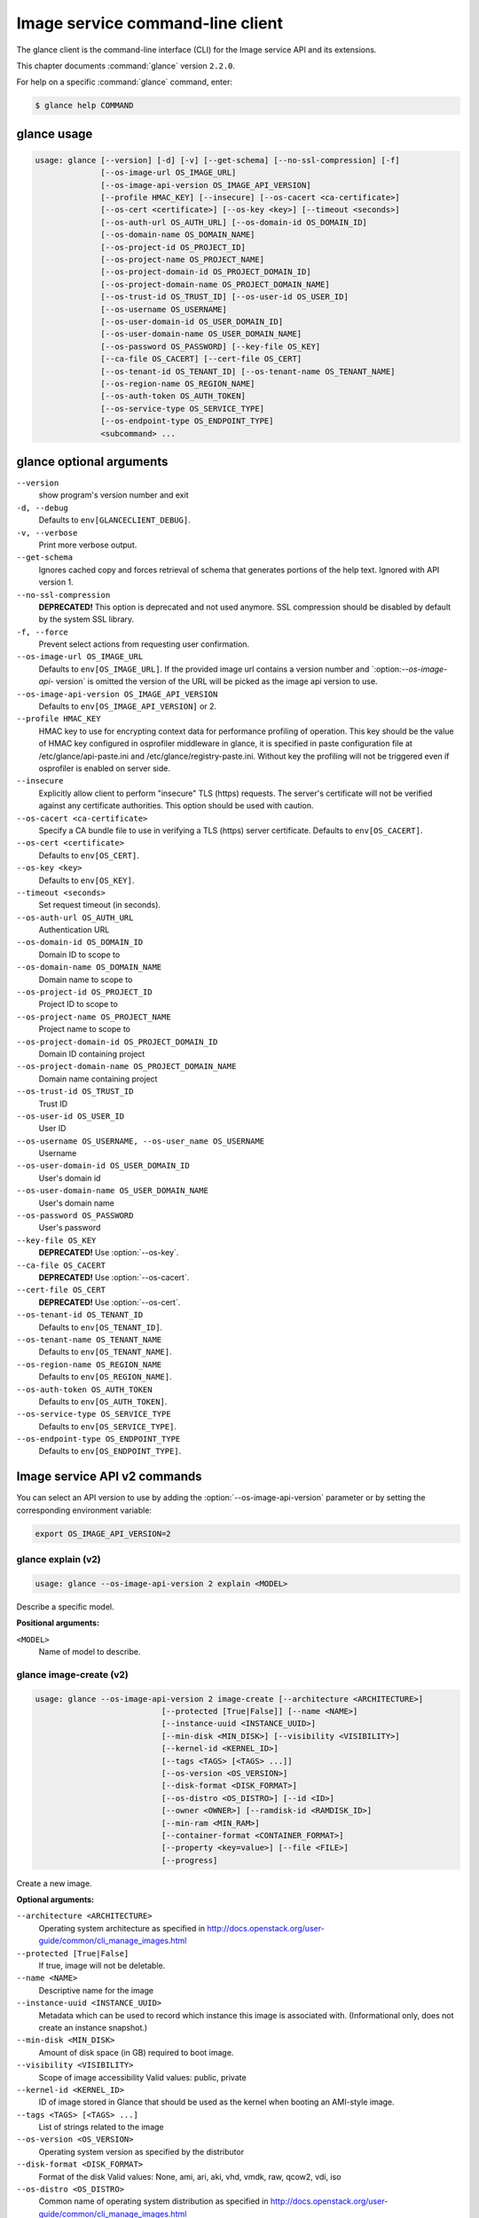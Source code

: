 .. ##  WARNING  #####################################
.. This file is tool-generated. Do not edit manually.
.. ##################################################

=================================
Image service command-line client
=================================

The glance client is the command-line interface (CLI) for
the Image service API and its extensions.

This chapter documents :command:`glance` version ``2.2.0``.

For help on a specific :command:`glance` command, enter:

.. code-block:: console

   $ glance help COMMAND

.. _glance_command_usage:

glance usage
~~~~~~~~~~~~

.. code-block:: console

   usage: glance [--version] [-d] [-v] [--get-schema] [--no-ssl-compression] [-f]
                 [--os-image-url OS_IMAGE_URL]
                 [--os-image-api-version OS_IMAGE_API_VERSION]
                 [--profile HMAC_KEY] [--insecure] [--os-cacert <ca-certificate>]
                 [--os-cert <certificate>] [--os-key <key>] [--timeout <seconds>]
                 [--os-auth-url OS_AUTH_URL] [--os-domain-id OS_DOMAIN_ID]
                 [--os-domain-name OS_DOMAIN_NAME]
                 [--os-project-id OS_PROJECT_ID]
                 [--os-project-name OS_PROJECT_NAME]
                 [--os-project-domain-id OS_PROJECT_DOMAIN_ID]
                 [--os-project-domain-name OS_PROJECT_DOMAIN_NAME]
                 [--os-trust-id OS_TRUST_ID] [--os-user-id OS_USER_ID]
                 [--os-username OS_USERNAME]
                 [--os-user-domain-id OS_USER_DOMAIN_ID]
                 [--os-user-domain-name OS_USER_DOMAIN_NAME]
                 [--os-password OS_PASSWORD] [--key-file OS_KEY]
                 [--ca-file OS_CACERT] [--cert-file OS_CERT]
                 [--os-tenant-id OS_TENANT_ID] [--os-tenant-name OS_TENANT_NAME]
                 [--os-region-name OS_REGION_NAME]
                 [--os-auth-token OS_AUTH_TOKEN]
                 [--os-service-type OS_SERVICE_TYPE]
                 [--os-endpoint-type OS_ENDPOINT_TYPE]
                 <subcommand> ...

.. _glance_command_options:

glance optional arguments
~~~~~~~~~~~~~~~~~~~~~~~~~

``--version``
  show program's version number and exit

``-d, --debug``
  Defaults to ``env[GLANCECLIENT_DEBUG]``.

``-v, --verbose``
  Print more verbose output.

``--get-schema``
  Ignores cached copy and forces retrieval of schema
  that generates portions of the help text. Ignored with
  API version 1.

``--no-ssl-compression``
  **DEPRECATED!** This option is deprecated and not used
  anymore. SSL compression should be disabled by default
  by the system SSL library.

``-f, --force``
  Prevent select actions from requesting user
  confirmation.

``--os-image-url OS_IMAGE_URL``
  Defaults to ``env[OS_IMAGE_URL]``. If the provided image
  url contains a version number and \`:option:`--os-image-api-`
  version\` is omitted the version of the URL will be
  picked as the image api version to use.

``--os-image-api-version OS_IMAGE_API_VERSION``
  Defaults to ``env[OS_IMAGE_API_VERSION]`` or 2.

``--profile HMAC_KEY``
  HMAC key to use for encrypting context data for
  performance profiling of operation. This key should be
  the value of HMAC key configured in osprofiler
  middleware in glance, it is specified in paste
  configuration file at /etc/glance/api-paste.ini and
  /etc/glance/registry-paste.ini. Without key the
  profiling will not be triggered even if osprofiler is
  enabled on server side.

``--insecure``
  Explicitly allow client to perform "insecure" TLS
  (https) requests. The server's certificate will not be
  verified against any certificate authorities. This
  option should be used with caution.

``--os-cacert <ca-certificate>``
  Specify a CA bundle file to use in verifying a TLS
  (https) server certificate. Defaults to
  ``env[OS_CACERT]``.

``--os-cert <certificate>``
  Defaults to ``env[OS_CERT]``.

``--os-key <key>``
  Defaults to ``env[OS_KEY]``.

``--timeout <seconds>``
  Set request timeout (in seconds).

``--os-auth-url OS_AUTH_URL``
  Authentication URL

``--os-domain-id OS_DOMAIN_ID``
  Domain ID to scope to

``--os-domain-name OS_DOMAIN_NAME``
  Domain name to scope to

``--os-project-id OS_PROJECT_ID``
  Project ID to scope to

``--os-project-name OS_PROJECT_NAME``
  Project name to scope to

``--os-project-domain-id OS_PROJECT_DOMAIN_ID``
  Domain ID containing project

``--os-project-domain-name OS_PROJECT_DOMAIN_NAME``
  Domain name containing project

``--os-trust-id OS_TRUST_ID``
  Trust ID

``--os-user-id OS_USER_ID``
  User ID

``--os-username OS_USERNAME, --os-user_name OS_USERNAME``
  Username

``--os-user-domain-id OS_USER_DOMAIN_ID``
  User's domain id

``--os-user-domain-name OS_USER_DOMAIN_NAME``
  User's domain name

``--os-password OS_PASSWORD``
  User's password

``--key-file OS_KEY``
  **DEPRECATED!** Use :option:`--os-key`.

``--ca-file OS_CACERT``
  **DEPRECATED!** Use :option:`--os-cacert`.

``--cert-file OS_CERT``
  **DEPRECATED!** Use :option:`--os-cert`.

``--os-tenant-id OS_TENANT_ID``
  Defaults to ``env[OS_TENANT_ID]``.

``--os-tenant-name OS_TENANT_NAME``
  Defaults to ``env[OS_TENANT_NAME]``.

``--os-region-name OS_REGION_NAME``
  Defaults to ``env[OS_REGION_NAME]``.

``--os-auth-token OS_AUTH_TOKEN``
  Defaults to ``env[OS_AUTH_TOKEN]``.

``--os-service-type OS_SERVICE_TYPE``
  Defaults to ``env[OS_SERVICE_TYPE]``.

``--os-endpoint-type OS_ENDPOINT_TYPE``
  Defaults to ``env[OS_ENDPOINT_TYPE]``.

Image service API v2 commands
~~~~~~~~~~~~~~~~~~~~~~~~~~~~~

You can select an API version to use by adding the
:option:`--os-image-api-version` parameter or by
setting the corresponding environment variable:

.. code-block:: console

   export OS_IMAGE_API_VERSION=2

.. _glance_explain_v2:

glance explain (v2)
-------------------

.. code-block:: console

   usage: glance --os-image-api-version 2 explain <MODEL>

Describe a specific model.

**Positional arguments:**

``<MODEL>``
  Name of model to describe.

.. _glance_image-create_v2:

glance image-create (v2)
------------------------

.. code-block:: console

   usage: glance --os-image-api-version 2 image-create [--architecture <ARCHITECTURE>]
                              [--protected [True|False]] [--name <NAME>]
                              [--instance-uuid <INSTANCE_UUID>]
                              [--min-disk <MIN_DISK>] [--visibility <VISIBILITY>]
                              [--kernel-id <KERNEL_ID>]
                              [--tags <TAGS> [<TAGS> ...]]
                              [--os-version <OS_VERSION>]
                              [--disk-format <DISK_FORMAT>]
                              [--os-distro <OS_DISTRO>] [--id <ID>]
                              [--owner <OWNER>] [--ramdisk-id <RAMDISK_ID>]
                              [--min-ram <MIN_RAM>]
                              [--container-format <CONTAINER_FORMAT>]
                              [--property <key=value>] [--file <FILE>]
                              [--progress]

Create a new image.

**Optional arguments:**

``--architecture <ARCHITECTURE>``
  Operating system architecture as specified in
  http://docs.openstack.org/user-guide/common/cli_manage_images.html

``--protected [True|False]``
  If true, image will not be deletable.

``--name <NAME>``
  Descriptive name for the image

``--instance-uuid <INSTANCE_UUID>``
  Metadata which can be used to record which instance
  this image is associated with. (Informational only,
  does not create an instance snapshot.)

``--min-disk <MIN_DISK>``
  Amount of disk space (in GB) required to boot image.

``--visibility <VISIBILITY>``
  Scope of image accessibility Valid values: public,
  private

``--kernel-id <KERNEL_ID>``
  ID of image stored in Glance that should be used as
  the kernel when booting an AMI-style image.

``--tags <TAGS> [<TAGS> ...]``
  List of strings related to the image

``--os-version <OS_VERSION>``
  Operating system version as specified by the
  distributor

``--disk-format <DISK_FORMAT>``
  Format of the disk Valid values: None, ami, ari, aki,
  vhd, vmdk, raw, qcow2, vdi, iso

``--os-distro <OS_DISTRO>``
  Common name of operating system distribution as
  specified
  in
  http://docs.openstack.org/user-guide/common/cli_manage_images.html

``--id <ID>``
  An identifier for the image

``--owner <OWNER>``
  Owner of the image

``--ramdisk-id <RAMDISK_ID>``
  ID of image stored in Glance that should be used as
  the ramdisk when booting an AMI-style image.

``--min-ram <MIN_RAM>``
  Amount of ram (in MB) required to boot image.

``--container-format <CONTAINER_FORMAT>``
  Format of the container Valid values: None, ami, ari,
  aki, bare, ovf, ova, docker

``--property <key=value>``
  Arbitrary property to associate with image. May be
  used multiple times.

``--file <FILE>``
  Local file that contains disk image to be uploaded
  during creation. Alternatively, the image data can be
  passed to the client via stdin.

``--progress``
  Show upload progress bar.

.. _glance_image-deactivate_v2:

glance image-deactivate (v2)
----------------------------

.. code-block:: console

   usage: glance --os-image-api-version 2 image-deactivate <IMAGE_ID>

Deactivate specified image.

**Positional arguments:**

``<IMAGE_ID>``
  ID of image to deactivate.

.. _glance_image-delete_v2:

glance image-delete (v2)
------------------------

.. code-block:: console

   usage: glance --os-image-api-version 2 image-delete <IMAGE_ID> [<IMAGE_ID> ...]

Delete specified image.

**Positional arguments:**

``<IMAGE_ID>``
  ID of image(s) to delete.

.. _glance_image-download_v2:

glance image-download (v2)
--------------------------

.. code-block:: console

   usage: glance --os-image-api-version 2 image-download [--file <FILE>] [--progress] <IMAGE_ID>

Download a specific image.

**Positional arguments:**

``<IMAGE_ID>``
  ID of image to download.

**Optional arguments:**

``--file <FILE>``
  Local file to save downloaded image data to. If this is not
  specified and there is no redirection the image data will not
  be saved.

``--progress``
  Show download progress bar.

.. _glance_image-list_v2:

glance image-list (v2)
----------------------

.. code-block:: console

   usage: glance --os-image-api-version 2 image-list [--limit <LIMIT>] [--page-size <SIZE>]
                            [--visibility <VISIBILITY>]
                            [--member-status <MEMBER_STATUS>] [--owner <OWNER>]
                            [--property-filter <KEY=VALUE>]
                            [--checksum <CHECKSUM>] [--tag <TAG>]
                            [--sort-key {name,status,container_format,disk_format,size,id,created_at,updated_at}]
                            [--sort-dir {asc,desc}] [--sort <key>[:<direction>]]

List images you can access.

**Optional arguments:**

``--limit <LIMIT>``
  Maximum number of images to get.

``--page-size <SIZE>``
  Number of images to request in each paginated request.

``--visibility <VISIBILITY>``
  The visibility of the images to display.

``--member-status <MEMBER_STATUS>``
  The status of images to display.

``--owner <OWNER>``
  Display images owned by <OWNER>.

``--property-filter <KEY=VALUE>``
  Filter images by a user-defined image property.

``--checksum <CHECKSUM>``
  Displays images that match the checksum.

``--tag <TAG>``
  Filter images by a user-defined tag.

``--sort-key {name,status,container_format,disk_format,size,id,created_at,updated_at}``
  Sort image list by specified fields. May be used
  multiple times.

``--sort-dir {asc,desc}``
  Sort image list in specified directions.

``--sort <key>[:<direction>]``
  Comma-separated list of sort keys and directions in
  the form of <key>[:<asc|desc>]. Valid keys: name,
  status, container_format, disk_format, size, id,
  created_at, updated_at. OPTIONAL.

.. _glance_image-reactivate_v2:

glance image-reactivate (v2)
----------------------------

.. code-block:: console

   usage: glance --os-image-api-version 2 image-reactivate <IMAGE_ID>

Reactivate specified image.

**Positional arguments:**

``<IMAGE_ID>``
  ID of image to reactivate.

.. _glance_image-show_v2:

glance image-show (v2)
----------------------

.. code-block:: console

   usage: glance --os-image-api-version 2 image-show [--human-readable] [--max-column-width <integer>]
                            <IMAGE_ID>

Describe a specific image.

**Positional arguments:**

``<IMAGE_ID>``
  ID of image to describe.

**Optional arguments:**

``--human-readable``
  Print image size in a human-friendly format.

``--max-column-width <integer>``
  The max column width of the printed table.

.. _glance_image-tag-delete_v2:

glance image-tag-delete (v2)
----------------------------

.. code-block:: console

   usage: glance --os-image-api-version 2 image-tag-delete <IMAGE_ID> <TAG_VALUE>

Delete the tag associated with the given image.

**Positional arguments:**

``<IMAGE_ID>``
  ID of the image from which to delete tag.

``<TAG_VALUE>``
  Value of the tag.

.. _glance_image-tag-update_v2:

glance image-tag-update (v2)
----------------------------

.. code-block:: console

   usage: glance --os-image-api-version 2 image-tag-update <IMAGE_ID> <TAG_VALUE>

Update an image with the given tag.

**Positional arguments:**

``<IMAGE_ID>``
  Image to be updated with the given tag.

``<TAG_VALUE>``
  Value of the tag.

.. _glance_image-update_v2:

glance image-update (v2)
------------------------

.. code-block:: console

   usage: glance --os-image-api-version 2 image-update [--architecture <ARCHITECTURE>]
                              [--protected [True|False]] [--name <NAME>]
                              [--instance-uuid <INSTANCE_UUID>]
                              [--min-disk <MIN_DISK>] [--visibility <VISIBILITY>]
                              [--kernel-id <KERNEL_ID>]
                              [--os-version <OS_VERSION>]
                              [--disk-format <DISK_FORMAT>]
                              [--os-distro <OS_DISTRO>] [--owner <OWNER>]
                              [--ramdisk-id <RAMDISK_ID>] [--min-ram <MIN_RAM>]
                              [--container-format <CONTAINER_FORMAT>]
                              [--property <key=value>] [--remove-property key]
                              <IMAGE_ID>

Update an existing image.

**Positional arguments:**

``<IMAGE_ID>``
  ID of image to update.

**Optional arguments:**

``--architecture <ARCHITECTURE>``
  Operating system architecture as specified in
  http://docs.openstack.org/user-guide/common/cli_manage_images.html

``--protected [True|False]``
  If true, image will not be deletable.

``--name <NAME>``
  Descriptive name for the image

``--instance-uuid <INSTANCE_UUID>``
  Metadata which can be used to record which instance
  this image is associated with. (Informational only,
  does not create an instance snapshot.)

``--min-disk <MIN_DISK>``
  Amount of disk space (in GB) required to boot image.

``--visibility <VISIBILITY>``
  Scope of image accessibility Valid values: public,
  private

``--kernel-id <KERNEL_ID>``
  ID of image stored in Glance that should be used as
  the kernel when booting an AMI-style image.

``--os-version <OS_VERSION>``
  Operating system version as specified by the
  distributor

``--disk-format <DISK_FORMAT>``
  Format of the disk Valid values: None, ami, ari, aki,
  vhd, vmdk, raw, qcow2, vdi, iso

``--os-distro <OS_DISTRO>``
  Common name of operating system distribution as
  specified
  in
  http://docs.openstack.org/user-guide/common/cli_manage_images.html

``--owner <OWNER>``
  Owner of the image

``--ramdisk-id <RAMDISK_ID>``
  ID of image stored in Glance that should be used as
  the ramdisk when booting an AMI-style image.

``--min-ram <MIN_RAM>``
  Amount of ram (in MB) required to boot image.

``--container-format <CONTAINER_FORMAT>``
  Format of the container Valid values: None, ami, ari,
  aki, bare, ovf, ova, docker

``--property <key=value>``
  Arbitrary property to associate with image. May be
  used multiple times.

``--remove-property``
  key
  Name of arbitrary property to remove from the image.

.. _glance_image-upload_v2:

glance image-upload (v2)
------------------------

.. code-block:: console

   usage: glance --os-image-api-version 2 image-upload [--file <FILE>] [--size <IMAGE_SIZE>] [--progress]
                              <IMAGE_ID>

Upload data for a specific image.

**Positional arguments:**

``<IMAGE_ID>``
  ID of image to upload data to.

**Optional arguments:**

``--file <FILE>``
  Local file that contains disk image to be uploaded.
  Alternatively, images can be passed to the client via
  stdin.

``--size <IMAGE_SIZE>``
  Size in bytes of image to be uploaded. Default is to
  get size from provided data object but this is
  supported in case where size cannot be inferred.

``--progress``
  Show upload progress bar.

.. _glance_location-add_v2:

glance location-add (v2)
------------------------

.. code-block:: console

   usage: glance --os-image-api-version 2 location-add --url <URL> [--metadata <STRING>] <IMAGE_ID>

Add a location (and related metadata) to an image.

**Positional arguments:**

``<IMAGE_ID>``
  ID of image to which the location is to be added.

**Optional arguments:**

``--url <URL>``
  URL of location to add.

``--metadata <STRING>``
  Metadata associated with the location. Must be a valid
  JSON object (default: {})

.. _glance_location-delete_v2:

glance location-delete (v2)
---------------------------

.. code-block:: console

   usage: glance --os-image-api-version 2 location-delete --url <URL> <IMAGE_ID>

Remove locations (and related metadata) from an image.

**Positional arguments:**

``<IMAGE_ID>``
  ID of image whose locations are to be removed.

**Optional arguments:**

``--url <URL>``
  URL of location to remove. May be used multiple times.

.. _glance_location-update_v2:

glance location-update (v2)
---------------------------

.. code-block:: console

   usage: glance --os-image-api-version 2 location-update --url <URL> [--metadata <STRING>] <IMAGE_ID>

Update metadata of an image's location.

**Positional arguments:**

``<IMAGE_ID>``
  ID of image whose location is to be updated.

**Optional arguments:**

``--url <URL>``
  URL of location to update.

``--metadata <STRING>``
  Metadata associated with the location. Must be a valid
  JSON object (default: {})

.. _glance_md-namespace-create_v2:

glance md-namespace-create (v2)
-------------------------------

.. code-block:: console

   usage: glance --os-image-api-version 2 md-namespace-create [--schema <SCHEMA>]
                                     [--created-at <CREATED_AT>]
                                     [--resource-type-associations <RESOURCE_TYPE_ASSOCIATIONS> [<RESOURCE_TYPE_ASSOCIATIONS> ...]]
                                     [--protected [True|False]] [--self <SELF>]
                                     [--display-name <DISPLAY_NAME>]
                                     [--owner <OWNER>]
                                     [--visibility <VISIBILITY>]
                                     [--updated-at <UPDATED_AT>]
                                     [--description <DESCRIPTION>]
                                     <NAMESPACE>

Create a new metadata definitions namespace.

**Positional arguments:**

``<NAMESPACE>``
  Name of the namespace.

**Optional arguments:**

``--schema <SCHEMA>``

``--created-at <CREATED_AT>``
  Date and time of namespace creation.

``--resource-type-associations <RESOURCE_TYPE_ASSOCIATIONS> [...]``

``--protected [True|False]``
  If true, namespace will not be deletable.

``--self <SELF>``

``--display-name <DISPLAY_NAME>``
  The user friendly name for the namespace. Used by UI
  if available.

``--owner <OWNER>``
  Owner of the namespace.

``--visibility <VISIBILITY>``
  Scope of namespace accessibility. Valid values:
  public, private

``--updated-at <UPDATED_AT>``
  Date and time of the last namespace modification.

``--description <DESCRIPTION>``
  Provides a user friendly description of the namespace.

.. _glance_md-namespace-delete_v2:

glance md-namespace-delete (v2)
-------------------------------

.. code-block:: console

   usage: glance --os-image-api-version 2 md-namespace-delete <NAMESPACE>

Delete specified metadata definitions namespace with its contents.

**Positional arguments:**

``<NAMESPACE>``
  Name of namespace to delete.

.. _glance_md-namespace-import_v2:

glance md-namespace-import (v2)
-------------------------------

.. code-block:: console

   usage: glance --os-image-api-version 2 md-namespace-import [--file <FILEPATH>]

Import a metadata definitions namespace from file or standard input.

**Optional arguments:**

``--file <FILEPATH>``
  Path to file with namespace schema to import.
  Alternatively, namespaces schema can be passed to the
  client via stdin.

.. _glance_md-namespace-list_v2:

glance md-namespace-list (v2)
-----------------------------

.. code-block:: console

   usage: glance --os-image-api-version 2 md-namespace-list [--resource-types <RESOURCE_TYPES>]
                                   [--visibility <VISIBILITY>]
                                   [--page-size <SIZE>]

List metadata definitions namespaces.

**Optional arguments:**

``--resource-types <RESOURCE_TYPES>``
  Resource type to filter namespaces.

``--visibility <VISIBILITY>``
  Visibility parameter to filter namespaces.

``--page-size <SIZE>``
  Number of namespaces to request in each paginated
  request.

.. _glance_md-namespace-objects-delete_v2:

glance md-namespace-objects-delete (v2)
---------------------------------------

.. code-block:: console

   usage: glance --os-image-api-version 2 md-namespace-objects-delete <NAMESPACE>

Delete all metadata definitions objects inside a specific namespace.

**Positional arguments:**

``<NAMESPACE>``
  Name of namespace.

.. _glance_md-namespace-properties-delete_v2:

glance md-namespace-properties-delete (v2)
------------------------------------------

.. code-block:: console

   usage: glance --os-image-api-version 2 md-namespace-properties-delete <NAMESPACE>

Delete all metadata definitions property inside a specific namespace.

**Positional arguments:**

``<NAMESPACE>``
  Name of namespace.

.. _glance_md-namespace-resource-type-list_v2:

glance md-namespace-resource-type-list (v2)
-------------------------------------------

.. code-block:: console

   usage: glance --os-image-api-version 2 md-namespace-resource-type-list <NAMESPACE>

List resource types associated to specific namespace.

**Positional arguments:**

``<NAMESPACE>``
  Name of namespace.

.. _glance_md-namespace-show_v2:

glance md-namespace-show (v2)
-----------------------------

.. code-block:: console

   usage: glance --os-image-api-version 2 md-namespace-show [--resource-type <RESOURCE_TYPE>]
                                   [--max-column-width <integer>]
                                   <NAMESPACE>

Describe a specific metadata definitions namespace. Lists also the namespace
properties, objects and resource type associations.

**Positional arguments:**

``<NAMESPACE>``
  Name of namespace to describe.

**Optional arguments:**

``--resource-type <RESOURCE_TYPE>``
  Applies prefix of given resource type associated to a
  namespace to all properties of a namespace.

``--max-column-width <integer>``
  The max column width of the printed table.

.. _glance_md-namespace-tags-delete_v2:

glance md-namespace-tags-delete (v2)
------------------------------------

.. code-block:: console

   usage: glance --os-image-api-version 2 md-namespace-tags-delete <NAMESPACE>

Delete all metadata definitions tags inside a specific namespace.

**Positional arguments:**

``<NAMESPACE>``
  Name of namespace.

.. _glance_md-namespace-update_v2:

glance md-namespace-update (v2)
-------------------------------

.. code-block:: console

   usage: glance --os-image-api-version 2 md-namespace-update [--created-at <CREATED_AT>]
                                     [--protected [True|False]]
                                     [--namespace <NAMESPACE>] [--self <SELF>]
                                     [--display-name <DISPLAY_NAME>]
                                     [--owner <OWNER>]
                                     [--visibility <VISIBILITY>]
                                     [--updated-at <UPDATED_AT>]
                                     [--description <DESCRIPTION>]
                                     <NAMESPACE>

Update an existing metadata definitions namespace.

**Positional arguments:**

``<NAMESPACE>``
  Name of namespace to update.

**Optional arguments:**

``--created-at <CREATED_AT>``
  Date and time of namespace creation.

``--protected [True|False]``
  If true, namespace will not be deletable.

``--namespace <NAMESPACE>``
  The unique namespace text.

``--self <SELF>``

``--display-name <DISPLAY_NAME>``
  The user friendly name for the namespace. Used by UI
  if available.

``--owner <OWNER>``
  Owner of the namespace.

``--visibility <VISIBILITY>``
  Scope of namespace accessibility. Valid values:
  public, private

``--updated-at <UPDATED_AT>``
  Date and time of the last namespace modification.

``--description <DESCRIPTION>``
  Provides a user friendly description of the namespace.

.. _glance_md-object-create_v2:

glance md-object-create (v2)
----------------------------

.. code-block:: console

   usage: glance --os-image-api-version 2 md-object-create --name <NAME> --schema <SCHEMA> <NAMESPACE>

Create a new metadata definitions object inside a namespace.

**Positional arguments:**

``<NAMESPACE>``
  Name of namespace the object will belong.

**Optional arguments:**

``--name <NAME>``
  Internal name of an object.

``--schema <SCHEMA>``
  Valid JSON schema of an object.

.. _glance_md-object-delete_v2:

glance md-object-delete (v2)
----------------------------

.. code-block:: console

   usage: glance --os-image-api-version 2 md-object-delete <NAMESPACE> <OBJECT>

Delete a specific metadata definitions object inside a namespace.

**Positional arguments:**

``<NAMESPACE>``
  Name of namespace the object belongs.

``<OBJECT>``
  Name of an object.

.. _glance_md-object-list_v2:

glance md-object-list (v2)
--------------------------

.. code-block:: console

   usage: glance --os-image-api-version 2 md-object-list <NAMESPACE>

List metadata definitions objects inside a specific namespace.

**Positional arguments:**

``<NAMESPACE>``
  Name of namespace.

.. _glance_md-object-property-show_v2:

glance md-object-property-show (v2)
-----------------------------------

.. code-block:: console

   usage: glance --os-image-api-version 2 md-object-property-show [--max-column-width <integer>]
                                         <NAMESPACE> <OBJECT> <PROPERTY>

Describe a specific metadata definitions property inside an object.

**Positional arguments:**

``<NAMESPACE>``
  Name of namespace the object belongs.

``<OBJECT>``
  Name of an object.

``<PROPERTY>``
  Name of a property.

**Optional arguments:**

``--max-column-width <integer>``
  The max column width of the printed table.

.. _glance_md-object-show_v2:

glance md-object-show (v2)
--------------------------

.. code-block:: console

   usage: glance --os-image-api-version 2 md-object-show [--max-column-width <integer>]
                                <NAMESPACE> <OBJECT>

Describe a specific metadata definitions object inside a namespace.

**Positional arguments:**

``<NAMESPACE>``
  Name of namespace the object belongs.

``<OBJECT>``
  Name of an object.

**Optional arguments:**

``--max-column-width <integer>``
  The max column width of the printed table.

.. _glance_md-object-update_v2:

glance md-object-update (v2)
----------------------------

.. code-block:: console

   usage: glance --os-image-api-version 2 md-object-update [--name <NAME>] [--schema <SCHEMA>]
                                  <NAMESPACE> <OBJECT>

Update metadata definitions object inside a namespace.

**Positional arguments:**

``<NAMESPACE>``
  Name of namespace the object belongs.

``<OBJECT>``
  Name of an object.

**Optional arguments:**

``--name <NAME>``
  New name of an object.

``--schema <SCHEMA>``
  Valid JSON schema of an object.

.. _glance_md-property-create_v2:

glance md-property-create (v2)
------------------------------

.. code-block:: console

   usage: glance --os-image-api-version 2 md-property-create --name <NAME> --title <TITLE> --schema
                                    <SCHEMA>
                                    <NAMESPACE>

Create a new metadata definitions property inside a namespace.

**Positional arguments:**

``<NAMESPACE>``
  Name of namespace the property will belong.

**Optional arguments:**

``--name <NAME>``
  Internal name of a property.

``--title <TITLE>``
  Property name displayed to the user.

``--schema <SCHEMA>``
  Valid JSON schema of a property.

.. _glance_md-property-delete_v2:

glance md-property-delete (v2)
------------------------------

.. code-block:: console

   usage: glance --os-image-api-version 2 md-property-delete <NAMESPACE> <PROPERTY>

Delete a specific metadata definitions property inside a namespace.

**Positional arguments:**

``<NAMESPACE>``
  Name of namespace the property belongs.

``<PROPERTY>``
  Name of a property.

.. _glance_md-property-list_v2:

glance md-property-list (v2)
----------------------------

.. code-block:: console

   usage: glance --os-image-api-version 2 md-property-list <NAMESPACE>

List metadata definitions properties inside a specific namespace.

**Positional arguments:**

``<NAMESPACE>``
  Name of namespace.

.. _glance_md-property-show_v2:

glance md-property-show (v2)
----------------------------

.. code-block:: console

   usage: glance --os-image-api-version 2 md-property-show [--max-column-width <integer>]
                                  <NAMESPACE> <PROPERTY>

Describe a specific metadata definitions property inside a namespace.

**Positional arguments:**

``<NAMESPACE>``
  Name of namespace the property belongs.

``<PROPERTY>``
  Name of a property.

**Optional arguments:**

``--max-column-width <integer>``
  The max column width of the printed table.

.. _glance_md-property-update_v2:

glance md-property-update (v2)
------------------------------

.. code-block:: console

   usage: glance --os-image-api-version 2 md-property-update [--name <NAME>] [--title <TITLE>]
                                    [--schema <SCHEMA>]
                                    <NAMESPACE> <PROPERTY>

Update metadata definitions property inside a namespace.

**Positional arguments:**

``<NAMESPACE>``
  Name of namespace the property belongs.

``<PROPERTY>``
  Name of a property.

**Optional arguments:**

``--name <NAME>``
  New name of a property.

``--title <TITLE>``
  Property name displayed to the user.

``--schema <SCHEMA>``
  Valid JSON schema of a property.

.. _glance_md-resource-type-associate_v2:

glance md-resource-type-associate (v2)
--------------------------------------

.. code-block:: console

   usage: glance --os-image-api-version 2 md-resource-type-associate [--updated-at <UPDATED_AT>]
                                            [--name <NAME>]
                                            [--properties-target <PROPERTIES_TARGET>]
                                            [--prefix <PREFIX>]
                                            [--created-at <CREATED_AT>]
                                            <NAMESPACE>

Associate resource type with a metadata definitions namespace.

**Positional arguments:**

``<NAMESPACE>``
  Name of namespace.

**Optional arguments:**

``--updated-at <UPDATED_AT>``
  Date and time of the last resource type association
  modification.

``--name <NAME>``
  Resource type names should be aligned with Heat
  resource types whenever possible: http://docs.openstac
  k.org/developer/heat/template_guide/openstack.html

``--properties-target <PROPERTIES_TARGET>``
  Some resource types allow more than one key / value
  pair per instance. For example, Cinder allows user and
  image metadata on volumes. Only the image properties
  metadata is evaluated by Nova (scheduling or drivers).
  This property allows a namespace target to remove the
  ambiguity.

``--prefix <PREFIX>``
  Specifies the prefix to use for the given resource
  type. Any properties in the namespace should be
  prefixed with this prefix when being applied to the
  specified resource type. Must include prefix separator
  (e.g. a colon :).

``--created-at <CREATED_AT>``
  Date and time of resource type association.

.. _glance_md-resource-type-deassociate_v2:

glance md-resource-type-deassociate (v2)
----------------------------------------

.. code-block:: console

   usage: glance --os-image-api-version 2 md-resource-type-deassociate <NAMESPACE> <RESOURCE_TYPE>

Deassociate resource type with a metadata definitions namespace.

**Positional arguments:**

``<NAMESPACE>``
  Name of namespace.

``<RESOURCE_TYPE>``
  Name of resource type.

.. _glance_md-resource-type-list_v2:

glance md-resource-type-list (v2)
---------------------------------

.. code-block:: console

   usage: glance --os-image-api-version 2 md-resource-type-list

List available resource type names.

.. _glance_md-tag-create_v2:

glance md-tag-create (v2)
-------------------------

.. code-block:: console

   usage: glance --os-image-api-version 2 md-tag-create --name <NAME> <NAMESPACE>

Add a new metadata definitions tag inside a namespace.

**Positional arguments:**

``<NAMESPACE>``
  Name of the namespace the tag will belong to.

**Optional arguments:**

``--name <NAME>``
  The name of the new tag to add.

.. _glance_md-tag-create-multiple_v2:

glance md-tag-create-multiple (v2)
----------------------------------

.. code-block:: console

   usage: glance --os-image-api-version 2 md-tag-create-multiple --names <NAMES> [--delim <DELIM>]
                                        <NAMESPACE>

Create new metadata definitions tags inside a namespace.

**Positional arguments:**

``<NAMESPACE>``
  Name of the namespace the tags will belong to.

**Optional arguments:**

``--names <NAMES>``
  A comma separated list of tag names.

``--delim <DELIM>``
  The delimiter used to separate the names (if none is
  provided then the default is a comma).

.. _glance_md-tag-delete_v2:

glance md-tag-delete (v2)
-------------------------

.. code-block:: console

   usage: glance --os-image-api-version 2 md-tag-delete <NAMESPACE> <TAG>

Delete a specific metadata definitions tag inside a namespace.

**Positional arguments:**

``<NAMESPACE>``
  Name of the namespace to which the tag belongs.

``<TAG>``
  Name of the tag.

.. _glance_md-tag-list_v2:

glance md-tag-list (v2)
-----------------------

.. code-block:: console

   usage: glance --os-image-api-version 2 md-tag-list <NAMESPACE>

List metadata definitions tags inside a specific namespace.

**Positional arguments:**

``<NAMESPACE>``
  Name of namespace.

.. _glance_md-tag-show_v2:

glance md-tag-show (v2)
-----------------------

.. code-block:: console

   usage: glance --os-image-api-version 2 md-tag-show <NAMESPACE> <TAG>

Describe a specific metadata definitions tag inside a namespace.

**Positional arguments:**

``<NAMESPACE>``
  Name of the namespace to which the tag belongs.

``<TAG>``
  Name of the tag.

.. _glance_md-tag-update_v2:

glance md-tag-update (v2)
-------------------------

.. code-block:: console

   usage: glance --os-image-api-version 2 md-tag-update --name <NAME> <NAMESPACE> <TAG>

Rename a metadata definitions tag inside a namespace.

**Positional arguments:**

``<NAMESPACE>``
  Name of the namespace to which the tag belongs.

``<TAG>``
  Name of the old tag.

**Optional arguments:**

``--name <NAME>``
  New name of the new tag.

.. _glance_member-create_v2:

glance member-create (v2)
-------------------------

.. code-block:: console

   usage: glance --os-image-api-version 2 member-create <IMAGE_ID> <MEMBER_ID>

Create member for a given image.

**Positional arguments:**

``<IMAGE_ID>``
  Image with which to create member.

``<MEMBER_ID>``
  Tenant to add as member.

.. _glance_member-delete_v2:

glance member-delete (v2)
-------------------------

.. code-block:: console

   usage: glance --os-image-api-version 2 member-delete <IMAGE_ID> <MEMBER_ID>

Delete image member.

**Positional arguments:**

``<IMAGE_ID>``
  Image from which to remove member.

``<MEMBER_ID>``
  Tenant to remove as member.

.. _glance_member-list_v2:

glance member-list (v2)
-----------------------

.. code-block:: console

   usage: glance --os-image-api-version 2 member-list --image-id <IMAGE_ID>

Describe sharing permissions by image.

**Optional arguments:**

``--image-id <IMAGE_ID>``
  Image to display members of.

.. _glance_member-update_v2:

glance member-update (v2)
-------------------------

.. code-block:: console

   usage: glance --os-image-api-version 2 member-update <IMAGE_ID> <MEMBER_ID> <MEMBER_STATUS>

Update the status of a member for a given image.

**Positional arguments:**

``<IMAGE_ID>``
  Image from which to update member.

``<MEMBER_ID>``
  Tenant to update.

``<MEMBER_STATUS>``
  Updated status of member. Valid Values: accepted, rejected,
  pending

.. _glance_task-create_v2:

glance task-create (v2)
-----------------------

.. code-block:: console

   usage: glance --os-image-api-version 2 task-create [--type <TYPE>] [--input <STRING>]

Create a new task.

**Optional arguments:**

``--type <TYPE>``
  Type of Task. Please refer to Glance schema or
  documentation to see which tasks are supported.

``--input <STRING>``
  Parameters of the task to be launched

.. _glance_task-list_v2:

glance task-list (v2)
---------------------

.. code-block:: console

   usage: glance --os-image-api-version 2 task-list [--sort-key {id,type,status}] [--sort-dir {asc,desc}]
                           [--page-size <SIZE>] [--type <TYPE>]
                           [--status <STATUS>]

List tasks you can access.

**Optional arguments:**

``--sort-key {id,type,status}``
  Sort task list by specified field.

``--sort-dir {asc,desc}``
  Sort task list in specified direction.

``--page-size <SIZE>``
  Number of tasks to request in each paginated request.

``--type <TYPE>``
  Filter tasks to those that have this type.

``--status <STATUS>``
  Filter tasks to those that have this status.

.. _glance_task-show_v2:

glance task-show (v2)
---------------------

.. code-block:: console

   usage: glance --os-image-api-version 2 task-show <TASK_ID>

Describe a specific task.

**Positional arguments:**

``<TASK_ID>``
  ID of task to describe.


Image service API v1 commands
~~~~~~~~~~~~~~~~~~~~~~~~~~~~~

.. _glance_image-create_v1:

glance image-create (v1)
------------------------

.. code-block:: console

   usage: glance --os-image-api-version 1 image-create [--id <IMAGE_ID>] [--name <NAME>] [--store <STORE>]
                              [--disk-format <DISK_FORMAT>]
                              [--container-format <CONTAINER_FORMAT>]
                              [--owner <TENANT_ID>] [--size <SIZE>]
                              [--min-disk <DISK_GB>] [--min-ram <DISK_RAM>]
                              [--location <IMAGE_URL>] [--file <FILE>]
                              [--checksum <CHECKSUM>] [--copy-from <IMAGE_URL>]
                              [--is-public {True,False}]
                              [--is-protected {True,False}]
                              [--property <key=value>] [--human-readable]
                              [--progress]

Create a new image.

**Optional arguments:**

``--id <IMAGE_ID>``
  ID of image to reserve.

``--name <NAME>``
  Name of image.

``--store <STORE>``
  Store to upload image to.

``--disk-format <DISK_FORMAT>``
  Disk format of image. Acceptable formats: ami, ari,
  aki, vhd, vmdk, raw, qcow2, vdi, and iso.

``--container-format <CONTAINER_FORMAT>``
  Container format of image. Acceptable formats: ami,
  ari, aki, bare, and ovf.

``--owner <TENANT_ID>``
  Tenant who should own image.

``--size <SIZE>``
  Size of image data (in bytes). Only used with ':option:`--`
  location' and ':option:`--copy_from`'.

``--min-disk <DISK_GB>``
  Minimum size of disk needed to boot image (in
  gigabytes).

``--min-ram <DISK_RAM>``
  Minimum amount of ram needed to boot image (in
  megabytes).

``--location <IMAGE_URL>``
  URL where the data for this image already resides. For
  example, if the image data is stored in swift, you
  could specify 'swift+http://tenant%3Aaccount:key@auth_
  url/v2.0/container/obj'. (Note: '%3A' is ':' URL
  encoded.)

``--file <FILE>``
  Local file that contains disk image to be uploaded
  during creation. Alternatively, images can be passed
  to the client via stdin.

``--checksum <CHECKSUM>``
  Hash of image data used Glance can use for
  verification. Provide a md5 checksum here.

``--copy-from <IMAGE_URL>``
  Similar to ':option:`--location`' in usage, but this indicates
  that the Glance server should immediately copy the
  data and store it in its configured image store.

``--is-public {True,False}``
  Make image accessible to the public.

``--is-protected {True,False}``
  Prevent image from being deleted.

``--property <key=value>``
  Arbitrary property to associate with image. May be
  used multiple times.

``--human-readable``
  Print image size in a human-friendly format.

``--progress``
  Show upload progress bar.

.. _glance_image-delete_v1:

glance image-delete (v1)
------------------------

.. code-block:: console

   usage: glance --os-image-api-version 1 image-delete <IMAGE> [<IMAGE> ...]

Delete specified image(s).

**Positional arguments:**

``<IMAGE>``
  Name or ID of image(s) to delete.

.. _glance_image-download_v1:

glance image-download (v1)
--------------------------

.. code-block:: console

   usage: glance --os-image-api-version 1 image-download [--file <FILE>] [--progress] <IMAGE>

Download a specific image.

**Positional arguments:**

``<IMAGE>``
  Name or ID of image to download.

**Optional arguments:**

``--file <FILE>``
  Local file to save downloaded image data to. If this is not
  specified and there is no redirection the image data will not
  be saved.

``--progress``
  Show download progress bar.

.. _glance_image-list_v1:

glance image-list (v1)
----------------------

.. code-block:: console

   usage: glance --os-image-api-version 1 image-list [--name <NAME>] [--status <STATUS>]
                            [--changes-since <CHANGES_SINCE>]
                            [--container-format <CONTAINER_FORMAT>]
                            [--disk-format <DISK_FORMAT>] [--size-min <SIZE>]
                            [--size-max <SIZE>] [--property-filter <KEY=VALUE>]
                            [--page-size <SIZE>] [--human-readable]
                            [--sort-key {name,status,container_format,disk_format,size,id,created_at,updated_at}]
                            [--sort-dir {asc,desc}] [--is-public {True,False}]
                            [--owner <TENANT_ID>] [--all-tenants]

List images you can access.

**Optional arguments:**

``--name <NAME>``
  Filter images to those that have this name.

``--status <STATUS>``
  Filter images to those that have this status.

``--changes-since <CHANGES_SINCE>``
  Filter images to those that changed since the given
  time, which will include the deleted images.

``--container-format <CONTAINER_FORMAT>``
  Filter images to those that have this container
  format. Acceptable formats: ami, ari, aki, bare, and
  ovf.

``--disk-format <DISK_FORMAT>``
  Filter images to those that have this disk format.
  Acceptable formats: ami, ari, aki, vhd, vmdk, raw,
  qcow2, vdi, and iso.

``--size-min <SIZE>``
  Filter images to those with a size greater than this.

``--size-max <SIZE>``
  Filter images to those with a size less than this.

``--property-filter <KEY=VALUE>``
  Filter images by a user-defined image property.

``--page-size <SIZE>``
  Number of images to request in each paginated request.

``--human-readable``
  Print image size in a human-friendly format.

``--sort-key {name,status,container_format,disk_format,size,id,created_at,updated_at}``
  Sort image list by specified field.

``--sort-dir {asc,desc}``
  Sort image list in specified direction.

``--is-public {True,False}``
  Allows the user to select a listing of public or non
  public images.

``--owner <TENANT_ID>``
  Display only images owned by this tenant id. Filtering
  occurs on the client side so may be inefficient. This
  option is mainly intended for admin use. Use an empty
  string ('') to list images with no owner. Note: This
  option overrides the :option:`--is-public` argument if present.
  Note: the v2 API supports more efficient server-side
  owner based filtering.

``--all-tenants``
  Allows the admin user to list all images irrespective
  of the image's owner or is_public value.

.. _glance_image-show_v1:

glance image-show (v1)
----------------------

.. code-block:: console

   usage: glance --os-image-api-version 1 image-show [--human-readable] [--max-column-width <integer>]
                            <IMAGE>

Describe a specific image.

**Positional arguments:**

``<IMAGE>``
  Name or ID of image to describe.

**Optional arguments:**

``--human-readable``
  Print image size in a human-friendly format.

``--max-column-width <integer>``
  The max column width of the printed table.

.. _glance_image-update_v1:

glance image-update (v1)
------------------------

.. code-block:: console

   usage: glance --os-image-api-version 1 image-update [--name <NAME>] [--disk-format <DISK_FORMAT>]
                              [--container-format <CONTAINER_FORMAT>]
                              [--owner <TENANT_ID>] [--size <SIZE>]
                              [--min-disk <DISK_GB>] [--min-ram <DISK_RAM>]
                              [--location <IMAGE_URL>] [--file <FILE>]
                              [--checksum <CHECKSUM>] [--copy-from <IMAGE_URL>]
                              [--is-public {True,False}]
                              [--is-protected {True,False}]
                              [--property <key=value>] [--purge-props]
                              [--human-readable] [--progress]
                              <IMAGE>

Update a specific image.

**Positional arguments:**

``<IMAGE>``
  Name or ID of image to modify.

**Optional arguments:**

``--name <NAME>``
  Name of image.

``--disk-format <DISK_FORMAT>``
  Disk format of image. Acceptable formats: ami, ari,
  aki, vhd, vmdk, raw, qcow2, vdi, and iso.

``--container-format <CONTAINER_FORMAT>``
  Container format of image. Acceptable formats: ami,
  ari, aki, bare, and ovf.

``--owner <TENANT_ID>``
  Tenant who should own image.

``--size <SIZE>``
  Size of image data (in bytes).

``--min-disk <DISK_GB>``
  Minimum size of disk needed to boot image (in
  gigabytes).

``--min-ram <DISK_RAM>``
  Minimum amount of ram needed to boot image (in
  megabytes).

``--location <IMAGE_URL>``
  URL where the data for this image already resides. For
  example, if the image data is stored in swift, you
  could specify 'swift+http://tenant%3Aaccount:key@auth_
  url/v2.0/container/obj'. (Note: '%3A' is ':' URL
  encoded.) This option only works for images in
  'queued' status.

``--file <FILE>``
  Local file that contains disk image to be uploaded
  during update. Alternatively, images can be passed to
  the client via stdin.

``--checksum <CHECKSUM>``
  Hash of image data used Glance can use for
  verification.

``--copy-from <IMAGE_URL>``
  Similar to ':option:`--location`' in usage, but this indicates
  that the Glance server should immediately copy the
  data and store it in its configured image store. This
  option only works for images in 'queued' status.

``--is-public {True,False}``
  Make image accessible to the public.

``--is-protected {True,False}``
  Prevent image from being deleted.

``--property <key=value>``
  Arbitrary property to associate with image. May be
  used multiple times.

``--purge-props``
  If this flag is present, delete all image properties
  not explicitly set in the update request. Otherwise,
  those properties not referenced are preserved.

``--human-readable``
  Print image size in a human-friendly format.

``--progress``
  Show upload progress bar.

.. _glance_member-create_v1:

glance member-create (v1)
-------------------------

.. code-block:: console

   usage: glance --os-image-api-version 1 member-create [--can-share] <IMAGE> <TENANT_ID>

Share a specific image with a tenant.

**Positional arguments:**

``<IMAGE>``
  Image to add member to.

``<TENANT_ID>``
  Tenant to add as member.

**Optional arguments:**

``--can-share``
  Allow the specified tenant to share this image.

.. _glance_member-delete_v1:

glance member-delete (v1)
-------------------------

.. code-block:: console

   usage: glance --os-image-api-version 1 member-delete <IMAGE> <TENANT_ID>

Remove a shared image from a tenant.

**Positional arguments:**

``<IMAGE>``
  Image from which to remove member.

``<TENANT_ID>``
  Tenant to remove as member.

.. _glance_member-list_v1:

glance member-list (v1)
-----------------------

.. code-block:: console

   usage: glance --os-image-api-version 1 member-list [--image-id <IMAGE_ID>] [--tenant-id <TENANT_ID>]

Describe sharing permissions by image or tenant.

**Optional arguments:**

``--image-id <IMAGE_ID>``
  Filter results by an image ID.

``--tenant-id <TENANT_ID>``
  Filter results by a tenant ID.
